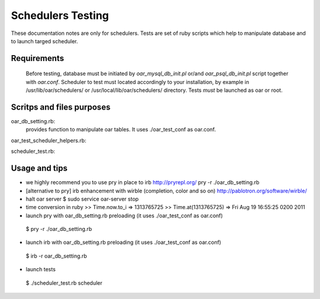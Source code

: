 
Schedulers Testing 
====================

These documentation notes are only for schedulers.
Tests are set of ruby scripts which help to manipulate database and to launch targed scheduler.

Requirements
------------

 Before testing, database must be initiated by *oar_mysql_db_init.pl* or/and *oar_psql_db_init.pl* script together with *oar.conf*. Scheduler to test must located accordingly to your installation, by example  in /usr/lib/oar/schedulers/ or /usr/local/lib/oar/schedulers/ directory. Tests *must* be launched as oar or root. 

Scritps and files purposes
--------------------------

oar_db_setting.rb: 
  provides function to manipulate oar tables. It uses ./oar_test_conf as oar.conf.

oar_test_scheduler_helpers.rb:

scheduler_test.rb:



Usage and tips
---------------

* we highly recommend you to use pry in place to irb 
  http://pryrepl.org/
  pry -r ./oar_db_setting.rb   


* [alternative to pry] irb enhancement with wirble (completion, color and so on)
  http://pablotron.org/software/wirble/


* halt oar server
  $ sudo service oar-server stop

* time conversion in ruby
  >> Time.now.to_i
  => 1313765725
  >> Time.at(1313765725)
  => Fri Aug 19 16:55:25 0200 2011

* launch pry with oar_db_setting.rb preloading (it uses ./oar_test_conf as oar.conf)
 $ pry -r ./oar_db_setting.rb

* launch irb with oar_db_setting.rb preloading (it uses ./oar_test_conf as oar.conf)
 $ irb -r oar_db_setting.rb

* launch tests
 $ ./scheduler_test.rb  scheduler

